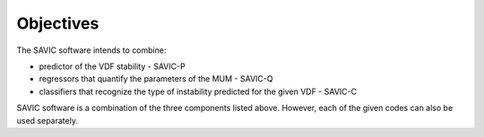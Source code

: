 #######
Objectives
#######

The SAVIC software intends to combine:

* predictor of the VDF stability - SAVIC-P
* regressors that quantify the parameters of the MUM - SAVIC-Q
* classifiers that recognize the type of instability predicted for the given VDF - SAVIC-C


SAVIC software is a combination of the three components listed above. 
However, each of the given codes can also be used separately. 
